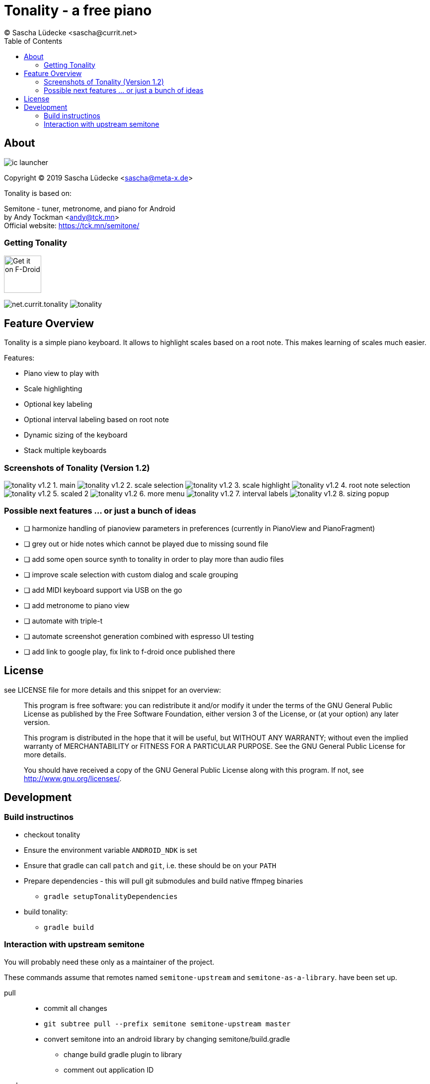 = Tonality - a free piano
(C) Sascha Lüdecke <sascha@currit.net>
:toc:

== About

image:app/src/main/res/mipmap-xxhdpi/ic_launcher.png[]

Copyright (C) 2019  Sascha Lüdecke <sascha@meta-x.de>

Tonality is based on:

[%hardbreaks]
Semitone - tuner, metronome, and piano for Android
by Andy Tockman <andy@tck.mn>
Official website:     https://tck.mn/semitone/


=== Getting Tonality

image:https://f-droid.org/badge/get-it-on.png[Get it on F-Droid, height=75]

image:https://img.shields.io/f-droid/v/net.currit.tonality.svg[]
image:https://img.shields.io/github/release/sluedecke/tonality.svg?logo=github[]


== Feature Overview

Tonality is a simple piano keyboard.  It allows to highlight scales based on
a root note.  This makes learning of scales much easier.

Features:

* Piano view to play with
* Scale highlighting
* Optional key labeling
* Optional interval labeling based on root note
* Dynamic sizing of the keyboard
* Stack multiple keyboards


=== Screenshots of Tonality (Version 1.2)

image:app/src/play/listings/en-US/graphics/phone-screenshots/tonality-v1.2 - 1. main.png[]
image:app/src/play/listings/en-US/graphics/phone-screenshots/tonality-v1.2 - 2. scale selection.png[]
image:app/src/play/listings/en-US/graphics/phone-screenshots/tonality-v1.2 - 3. scale highlight.png[]
image:app/src/play/listings/en-US/graphics/phone-screenshots/tonality-v1.2 - 4. root note selection.png[]
image:app/src/play/listings/en-US/graphics/phone-screenshots/tonality-v1.2 - 5. scaled 2.png[]
image:app/src/play/listings/en-US/graphics/phone-screenshots/tonality-v1.2 - 6. more menu.png[]
image:app/src/play/listings/en-US/graphics/phone-screenshots/tonality-v1.2 - 7. interval labels.png[]
image:app/src/play/listings/en-US/graphics/phone-screenshots/tonality-v1.2 - 8. sizing popup.png[]


=== Possible next features ... or just a bunch of ideas

* [ ] harmonize handling of pianoview parameters in preferences (currently in PianoView and PianoFragment)
* [ ] grey out or hide notes which cannot be played due to missing sound file
* [ ] add some open source synth to tonality in order to play more than audio files
* [ ] improve scale selection with custom dialog and scale grouping
* [ ] add MIDI keyboard support via USB on the go
* [ ] add metronome to piano view
* [ ] automate with triple-t
* [ ] automate screenshot generation combined with espresso UI testing
* [ ] add link to google play, fix link to f-droid once published there



== License

see LICENSE file for more details and this snippet for an overview:

____
This program is free software: you can redistribute it and/or modify
it under the terms of the GNU General Public License as published by
the Free Software Foundation, either version 3 of the License, or
(at your option) any later version.

This program is distributed in the hope that it will be useful,
but WITHOUT ANY WARRANTY; without even the implied warranty of
MERCHANTABILITY or FITNESS FOR A PARTICULAR PURPOSE.  See the
GNU General Public License for more details. +

You should have received a copy of the GNU General Public License
along with this program.  If not, see <http://www.gnu.org/licenses/>.
____


== Development


=== Build instructinos

* checkout tonality
* Ensure the environment variable `ANDROID_NDK` is set
* Ensure that gradle can call `patch` and `git`, i.e. these should be on your `PATH`
* Prepare dependencies - this will pull git submodules and build native ffmpeg binaries
    - `gradle setupTonalityDependencies` +
* build tonality:
    - `gradle build`


=== Interaction with upstream semitone

You will probably need these only as a maintainer of the project.

These commands assume that remotes named `semitone-upstream` and `semitone-as-a-library`.
have been set up.

pull::
    * commit all changes
    * `git subtree pull --prefix semitone semitone-upstream master`
    * convert semitone into an android library by changing semitone/build.gradle
        - change build gradle plugin to library
        - comment out application ID

push::
    * commit all changes
    * `git subtree push --prefix semitone semitone-fork semitone-as-a-library`
    * add pull request towards semitone project